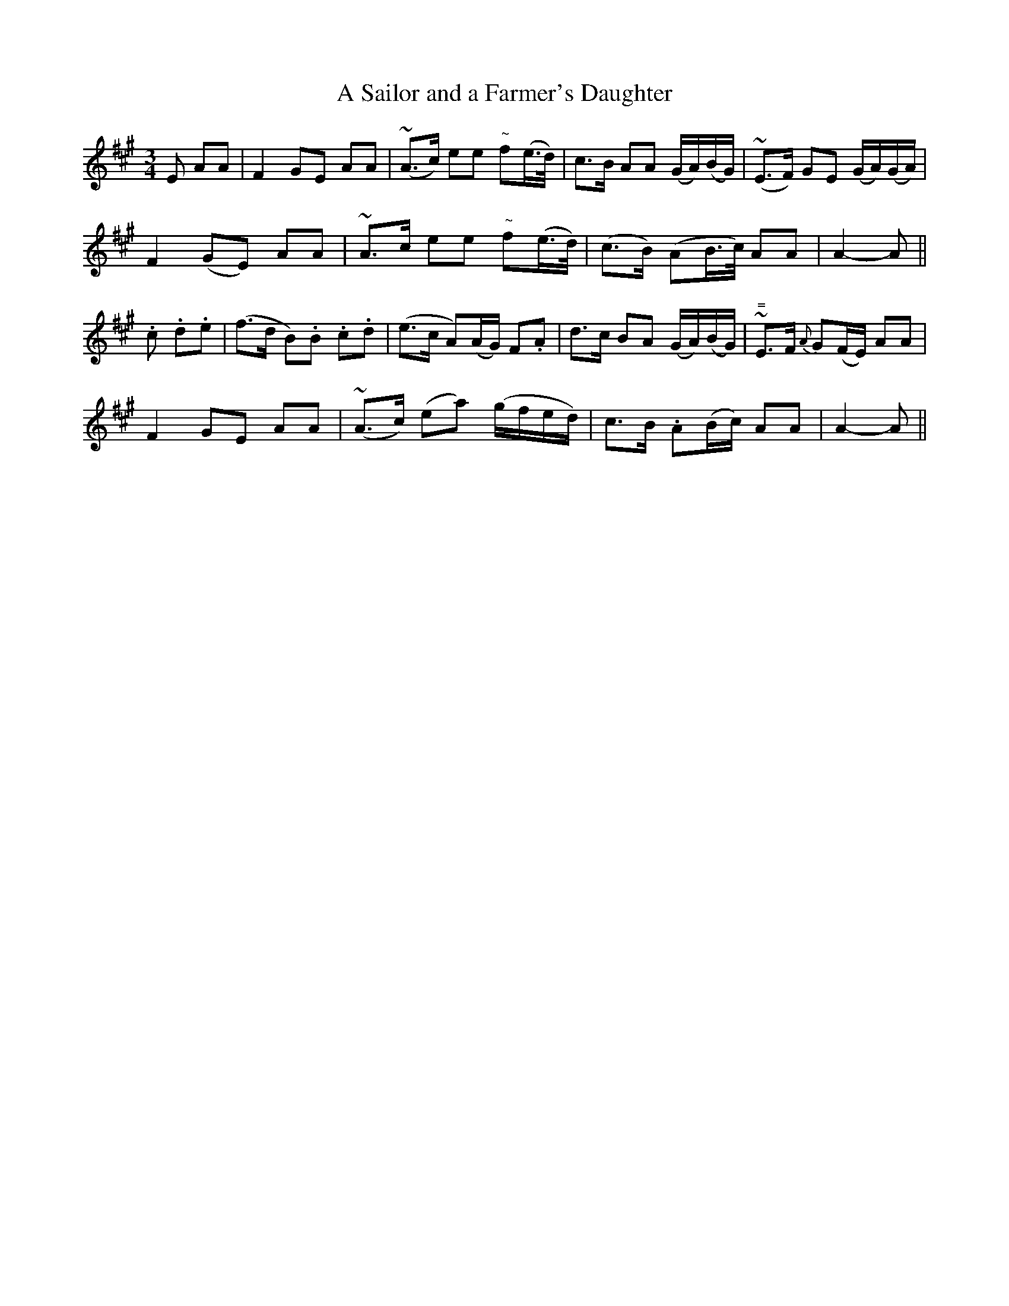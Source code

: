 X:171
T:A Sailor and a Farmer's Daughter
N:"Moderate"
B:O'Neill's 171
M:3/4
L:1/8
K:A
E AA|F2 GE AA|(~A>c) ee "~"f(e/>d/)|c>B AA (G/A/)(B/G/)|~(E>F) GE (G/A/)(G/A/)|
F2 (GE) AA|~A>c ee "~"f(e/>d/)|(c>B) (AB/>c/) AA|A2- A||
.c .d.e|(f>d B).B .c.d|(e>c A)(A/G/) F.A|d>c BA (G/A/)(B/G/)|"="~E>F {A}G(F/E/) AA|
F2 GE AA|(~A>c) (ea) (g/f/e/d/)|c>B .A(B/c/) AA|A2- A||
